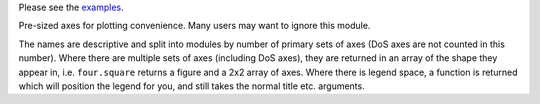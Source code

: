 Please see the `examples`_.

.. _examples: <https://github.com/kbspooner/ThermoPlotter/tree/master/examples>

Pre-sized axes for plotting convenience. Many users may want to ignore
this module.

The names are descriptive and split into modules by number of primary
sets of axes (DoS axes are not counted in this number). Where there are
multiple sets of axes (including DoS axes), they are returned in an
array of the shape they appear in, i.e. ``four.square`` returns a figure
and a 2x2 array of axes. Where there is legend space, a function is
returned which will position the legend for you, and still takes the
normal title etc. arguments.
